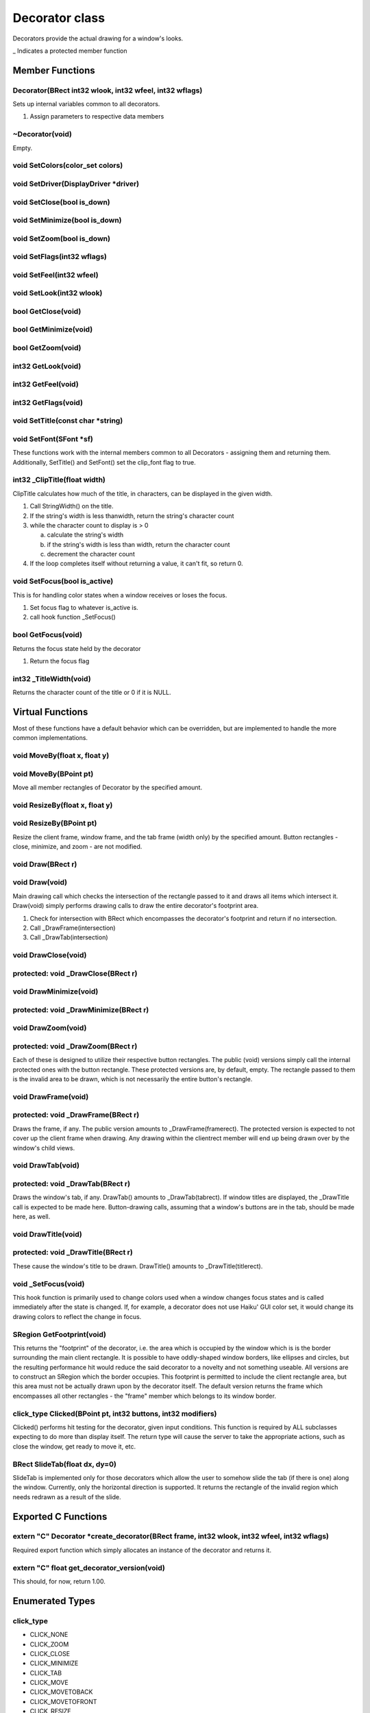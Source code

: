 Decorator class
###############

Decorators provide the actual drawing for a window's looks.

\_ Indicates a protected member function

Member Functions
================

Decorator(BRect int32 wlook, int32 wfeel, int32 wflags)
-------------------------------------------------------

Sets up internal variables common to all decorators.

1) Assign parameters to respective data members

~Decorator(void)
----------------

Empty.

void SetColors(color_set colors)
--------------------------------

void SetDriver(DisplayDriver \*driver)
--------------------------------------

void SetClose(bool is_down)
---------------------------

void SetMinimize(bool is_down)
------------------------------

void SetZoom(bool is_down)
--------------------------

void SetFlags(int32 wflags)
---------------------------

void SetFeel(int32 wfeel)
-------------------------

void SetLook(int32 wlook)
-------------------------

bool GetClose(void)
-------------------

bool GetMinimize(void)
----------------------

bool GetZoom(void)
------------------

int32 GetLook(void)
-------------------

int32 GetFeel(void)
-------------------

int32 GetFlags(void)
--------------------

void SetTitle(const char \*string)
----------------------------------

void SetFont(SFont \*sf)
------------------------

These functions work with the internal members common to all
Decorators - assigning them and returning them. Additionally,
SetTitle() and SetFont() set the clip_font flag to true.

int32 \_ClipTitle(float width)
------------------------------

ClipTitle calculates how much of the title, in characters, can be
displayed in the given width.

1. Call StringWidth() on the title.
2. If the string's width is less thanwidth, return the string's
   character count
3. while the character count to display is > 0

   a. calculate the string's width
   b. if the string's width is less than width, return the character count
   c. decrement the character count

4. If the loop completes itself without returning a value, it can't fit,
   so return 0.

void SetFocus(bool is_active)
-----------------------------

This is for handling color states when a window receives or loses the
focus.

1. Set focus flag to whatever is_active is.
2. call hook function \_SetFocus()

bool GetFocus(void)
-------------------

Returns the focus state held by the decorator

1) Return the focus flag

int32 \_TitleWidth(void)
------------------------

Returns the character count of the title or 0 if it is NULL.

Virtual Functions
=================

Most of these functions have a default behavior which can be
overridden, but are implemented to handle the more common
implementations.

void MoveBy(float x, float y)
-----------------------------

void MoveBy(BPoint pt)
----------------------

Move all member rectangles of Decorator by the specified amount.

void ResizeBy(float x, float y)
-------------------------------

void ResizeBy(BPoint pt)
------------------------

Resize the client frame, window frame, and the tab frame (width only)
by the specified amount. Button rectangles - close, minimize, and zoom
- are not modified.

void Draw(BRect r)
------------------

void Draw(void)
---------------

Main drawing call which checks the intersection of the rectangle
passed to it and draws all items which intersect it. Draw(void) simply
performs drawing calls to draw the entire decorator's footprint area.

1. Check for intersection with BRect which encompasses the decorator's
   footprint and return if no intersection.
2. Call \_DrawFrame(intersection)
3. Call \_DrawTab(intersection)

void DrawClose(void)
--------------------

protected: void \_DrawClose(BRect r)
------------------------------------

void DrawMinimize(void)
-----------------------

protected: void \_DrawMinimize(BRect r)
---------------------------------------

void DrawZoom(void)
-------------------

protected: void \_DrawZoom(BRect r)
-----------------------------------

Each of these is designed to utilize their respective button
rectangles. The public (void) versions simply call the internal
protected ones with the button rectangle. These protected versions
are, by default, empty. The rectangle passed to them is the invalid
area to be drawn, which is not necessarily the entire button's
rectangle.

void DrawFrame(void)
--------------------

protected: void \_DrawFrame(BRect r)
------------------------------------

Draws the frame, if any. The public version amounts to
\_DrawFrame(framerect). The protected version is expected to not cover
up the client frame when drawing. Any drawing within the clientrect
member will end up being drawn over by the window's child views.

void DrawTab(void)
------------------

protected: void \_DrawTab(BRect r)
----------------------------------

Draws the window's tab, if any. DrawTab() amounts to
\_DrawTab(tabrect). If window titles are displayed, the \_DrawTitle
call is expected to be made here. Button-drawing calls, assuming that
a window's buttons are in the tab, should be made here, as well.

void DrawTitle(void)
--------------------

protected: void \_DrawTitle(BRect r)
------------------------------------

These cause the window's title to be drawn. DrawTitle() amounts to
\_DrawTitle(titlerect).

void \_SetFocus(void)
---------------------

This hook function is primarily used to change colors used when a
window changes focus states and is called immediately after the state
is changed. If, for example, a decorator does not use Haiku' GUI
color set, it would change its drawing colors to reflect the change in
focus.

SRegion GetFootprint(void)
--------------------------

This returns the "footprint" of the decorator, i.e. the area which is
occupied by the window which is is the border surrounding the main
client rectangle. It is possible to have oddly-shaped window borders,
like ellipses and circles, but the resulting performance hit would
reduce the said decorator to a novelty and not something useable. All
versions are to construct an SRegion which the border occupies. This
footprint is permitted to include the client rectangle area, but this
area must not be actually drawn upon by the decorator itself. The
default version returns the frame which encompasses all other
rectangles - the "frame" member which belongs to its window border.

click_type Clicked(BPoint pt, int32 buttons, int32 modifiers)
-------------------------------------------------------------

Clicked() performs hit testing for the decorator, given input
conditions. This function is required by ALL subclasses expecting to
do more than display itself. The return type will cause the server to
take the appropriate actions, such as close the window, get ready to
move it, etc.


BRect SlideTab(float dx, dy=0)
------------------------------

SlideTab is implemented only for those decorators which allow the user
to somehow slide the tab (if there is one) along the window.
Currently, only the horizontal direction is supported. It returns the
rectangle of the invalid region which needs redrawn as a result of the
slide.

Exported C Functions
====================

extern "C" Decorator \*create_decorator(BRect frame, int32 wlook, int32 wfeel, int32 wflags)
--------------------------------------------------------------------------------------------

Required export function which simply allocates an instance of the
decorator and returns it.

extern "C" float get_decorator_version(void)
--------------------------------------------

This should, for now, return 1.00.

Enumerated Types
================

click_type
----------

- CLICK_NONE
- CLICK_ZOOM
- CLICK_CLOSE
- CLICK_MINIMIZE
- CLICK_TAB
- CLICK_MOVE
- CLICK_MOVETOBACK
- CLICK_MOVETOFRONT
- CLICK_RESIZE
- CLICK_RESIZE_L
- CLICK_RESIZE_T
- CLICK_RESIZE_R
- CLICK_RESIZE_B
- CLICK_RESIZE_LT
- CLICK_RESIZE_RT
- CLICK_RESIZE_LB
- CLICK_RESIZE_RB

